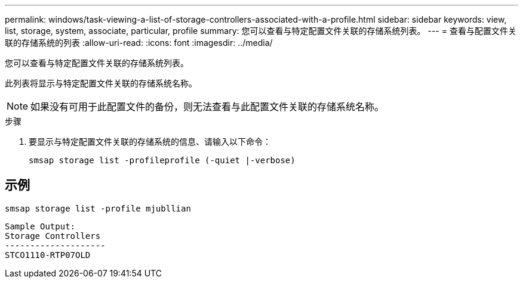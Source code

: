 ---
permalink: windows/task-viewing-a-list-of-storage-controllers-associated-with-a-profile.html 
sidebar: sidebar 
keywords: view, list, storage, system, associate, particular, profile 
summary: 您可以查看与特定配置文件关联的存储系统列表。 
---
= 查看与配置文件关联的存储系统的列表
:allow-uri-read: 
:icons: font
:imagesdir: ../media/


[role="lead"]
您可以查看与特定配置文件关联的存储系统列表。

此列表将显示与特定配置文件关联的存储系统名称。


NOTE: 如果没有可用于此配置文件的备份，则无法查看与此配置文件关联的存储系统名称。

.步骤
. 要显示与特定配置文件关联的存储系统的信息、请输入以下命令：
+
`smsap storage list -profileprofile (-quiet |-verbose)`





== 示例

[listing]
----
smsap storage list -profile mjubllian
----
[listing]
----
Sample Output:
Storage Controllers
--------------------
STCO1110-RTP07OLD
----